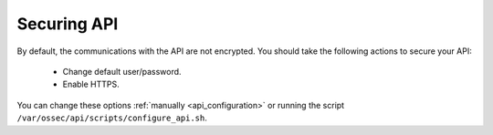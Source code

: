 .. _securing_api:

Securing API
========================================

By default, the communications with the API are not encrypted. You should take the following actions to secure your API:

 - Change default user/password.
 - Enable HTTPS.

You can change these options :ref:`manually <api_configuration>` or running the script ``/var/ossec/api/scripts/configure_api.sh``.
